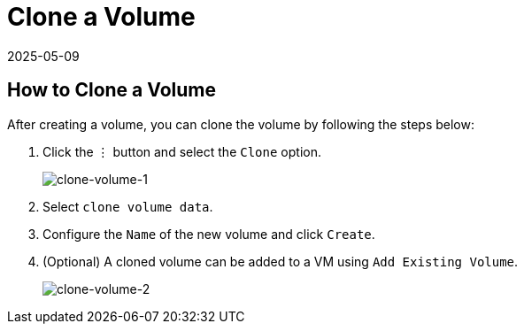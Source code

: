 = Clone a Volume
:revdate: 2025-05-09
:page-revdate: {revdate}

== How to Clone a Volume

After creating a volume, you can clone the volume by following the steps below:

. Click the `⋮` button and select the `Clone` option.
+
image::volume/clone-volume-1.png[clone-volume-1]

. Select `clone volume data`.
. Configure the `Name` of the new volume and click `Create`.
. (Optional) A cloned volume can be added to a VM using `Add Existing Volume`.
+
image::volume/clone-volume-2.png[clone-volume-2]
